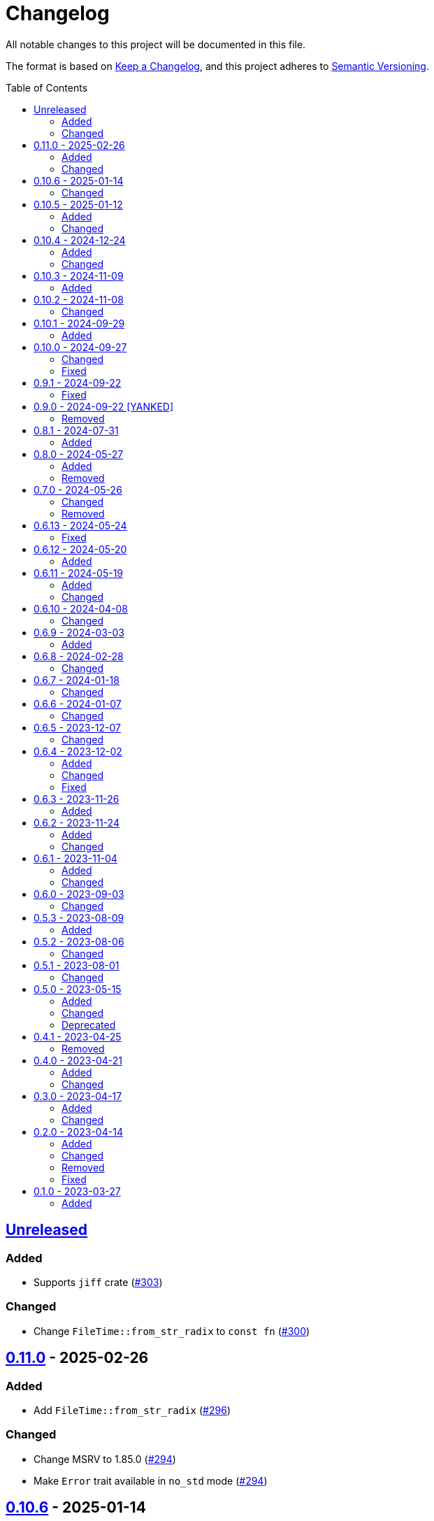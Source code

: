 // SPDX-FileCopyrightText: 2023 Shun Sakai
//
// SPDX-License-Identifier: Apache-2.0 OR MIT

= Changelog
:toc: preamble
:project-url: https://github.com/sorairolake/nt-time
:compare-url: {project-url}/compare
:issue-url: {project-url}/issues
:pull-request-url: {project-url}/pull

All notable changes to this project will be documented in this file.

The format is based on https://keepachangelog.com/[Keep a Changelog], and this
project adheres to https://semver.org/[Semantic Versioning].

== {compare-url}/v0.11.0\...HEAD[Unreleased]

=== Added

* Supports `jiff` crate ({pull-request-url}/303[#303])

=== Changed

* Change `FileTime::from_str_radix` to `const fn` ({pull-request-url}/300[#300])

== {compare-url}/v0.10.6\...v0.11.0[0.11.0] - 2025-02-26

=== Added

* Add `FileTime::from_str_radix` ({pull-request-url}/296[#296])

=== Changed

* Change MSRV to 1.85.0 ({pull-request-url}/294[#294])
* Make `Error` trait available in `no_std` mode ({pull-request-url}/294[#294])

== {compare-url}/v0.10.5\...v0.10.6[0.10.6] - 2025-01-14

=== Changed

* Make `dev-dependencies` conform to `rust-version`
  ({pull-request-url}/278[#278])

== {compare-url}/v0.10.4\...v0.10.5[0.10.5] - 2025-01-12

=== Added

* Add an example of printing a human-readable date and time as the file time
  ({pull-request-url}/268[#268])
* Add `FileTime::SIGNED_MAX`, which represents the actual largest value of the
  file time, not the theoretical maximum ({pull-request-url}/273[#273])

=== Changed

* Rename `examples/date.rs` to `examples/format.rs`
  ({pull-request-url}/269[#269])
* Carry over the number of nanoseconds into the seconds if it is greater than 1
  billion in `FileTime::from_unix_time` ({pull-request-url}/272[#272])

== {compare-url}/v0.10.3\...v0.10.4[0.10.4] - 2024-12-24

=== Added

* Add `FileTime::to_high_low` and `FileTime::from_high_low`
  ({pull-request-url}/252[#252])

=== Changed

* Change MSRV to 1.67.1 ({pull-request-url}/252[#252])

== {compare-url}/v0.10.2\...v0.10.3[0.10.3] - 2024-11-09

=== Added

* Add `FileTime::to_ne_bytes` and `FileTime::from_ne_bytes`
  ({pull-request-url}/243[#243])

== {compare-url}/v0.10.1\...v0.10.2[0.10.2] - 2024-11-08

=== Changed

* Change MSRV to 1.67.0 ({pull-request-url}/240[#240])

== {compare-url}/v0.10.0\...v0.10.1[0.10.1] - 2024-09-29

=== Added

* Implement `rand::distributions::Distribution` for `FileTime`
  ({pull-request-url}/227[#227])
* Add benchmarks ({pull-request-url}/228[#228])
* Add methods to convert between `FileTime` and Unix time in milliseconds and
  microseconds ({pull-request-url}/229[#229])
* Add Serde support for Unix time in milliseconds, microseconds, and
  nanoseconds ({pull-request-url}/230[#230])

== {compare-url}/v0.9.1\...v0.10.0[0.10.0] - 2024-09-27

=== Changed

* Take the number of additional nanoseconds as a parameter of
  `FileTime::to_unix_time` ({pull-request-url}/225[#225])
* Add the number of additional nanoseconds as a return value for
  `FileTime::from_unix_time` ({pull-request-url}/225[#225])
* Rename previous `FileTime::to_unix_time` to `FileTime::to_unix_time_secs`
  ({pull-request-url}/225[#225])
* Rename previous `FileTime::from_unix_time` to `FileTime::from_unix_time_secs`
  ({pull-request-url}/225[#225])

=== Fixed

* Divisions in conversion operations between `FileTime` and Unix time round
  towards negative infinity ({pull-request-url}/225[#225])

== {compare-url}/v0.9.0\...v0.9.1[0.9.1] - 2024-09-22

=== Fixed

* Remove description about `zip` feature ({pull-request-url}/223[#223])

== {compare-url}/v0.8.1\...v0.9.0[0.9.0] - 2024-09-22 [YANKED]

=== Removed

* Remove `zip::DateTime` integration ({pull-request-url}/210[#210])

== {compare-url}/v0.8.0\...v0.8.1[0.8.1] - 2024-07-31

=== Added

* Add error type conversion methods ({pull-request-url}/202[#202])

== {compare-url}/v0.7.0\...v0.8.0[0.8.0] - 2024-05-27

=== Added

* Add property based tests ({pull-request-url}/173[#173])

=== Removed

* Remove `FileTime::as_u64` ({pull-request-url}/174[#174])

== {compare-url}/v0.6.13\...v0.7.0[0.7.0] - 2024-05-26

=== Changed

* Change `TryFrom<FileTime> for OffsetDateTime` to return
  `time::error::ComponentRange` instead of `OffsetDateTimeRangeError`
  ({pull-request-url}/167[#167])
* Change `TryFrom<FileTime> for zip::DateTime` to return
  `zip::result::DateTimeRangeError` ({pull-request-url}/168[#168])

=== Removed

* Remove `OffsetDateTimeRangeError` ({pull-request-url}/167[#167])

== {compare-url}/v0.6.12\...v0.6.13[0.6.13] - 2024-05-24

=== Fixed

* Fix error message for `DosDateTimeRangeError` and `DosDateTimeRangeErrorKind`
  ({pull-request-url}/163[#163])

== {compare-url}/v0.6.11\...v0.6.12[0.6.12] - 2024-05-20

=== Added

* Add methods to compare and order between `FileTime` and `zip::DateTime`
  ({pull-request-url}/158[#158])
* Add methods to subtract between `FileTime` and `zip::DateTime`
  ({pull-request-url}/158[#158])

== {compare-url}/v0.6.10\...v0.6.11[0.6.11] - 2024-05-19

=== Added

* Add `zip::DateTime` integration ({pull-request-url}/153[#153])

=== Changed

* Use `TimeDelta::seconds` instead of `TimeDelta::try_seconds`
  ({pull-request-url}/151[#151])
* Split `file_time.rs` into submodules ({pull-request-url}/154[#154])

== {compare-url}/v0.6.9\...v0.6.10[0.6.10] - 2024-04-08

=== Changed

* Change position of `package.metadata.docs.rs`

== {compare-url}/v0.6.8\...v0.6.9[0.6.9] - 2024-03-03

=== Added

* Add operators for `chrono` ({pull-request-url}/126[#126])

== {compare-url}/v0.6.7\...v0.6.8[0.6.8] - 2024-02-28

=== Changed

* Bump MSRV to 1.74.0 ({pull-request-url}/114[#114])
* Change `chrono::Duration` to `chrono::TimeDelta`
  ({pull-request-url}/123[#123])

== {compare-url}/v0.6.6\...v0.6.7[0.6.7] - 2024-01-18

=== Changed

* Change copyright notice in `LICENSES/MIT.txt`

== {compare-url}/v0.6.5\...v0.6.6[0.6.6] - 2024-01-07

=== Changed

* Change to use `bump-my-version`

== {compare-url}/v0.6.4\...v0.6.5[0.6.5] - 2023-12-07

=== Changed

* Reduce package size

== {compare-url}/v0.6.3\...v0.6.4[0.6.4] - 2023-12-02

=== Added

* Implement `FromStr` for `FileTime` ({pull-request-url}/80[#80])

=== Changed

* Limit the valid UTC offset for `FileTime::to_dos_date_time` and
  `FileTime::from_dos_date_time` to the range "UTC-16:00" to "UTC+15:45"
  ({pull-request-url}/83[#83])

=== Fixed

* Fix `FileTime::to_dos_date_time` and `FileTime::from_dos_date_time` to return
  `None` as the UTC offset if the number of seconds of the UTC offset is not
  zero ({pull-request-url}/81[#81])

== {compare-url}/v0.6.2\...v0.6.3[0.6.3] - 2023-11-26

=== Added

* Implement `fmt::Octal`, `fmt::LowerHex`, `fmt::UpperHex`, `fmt::Binary`,
  `fmt::LowerExp` and `fmt::UpperExp` for `FileTime`
  ({pull-request-url}/75[#75])
* Add conversion methods from/to `i64` ({pull-request-url}/76[#76])

== {compare-url}/v0.6.1\...v0.6.2[0.6.2] - 2023-11-24

=== Added

* Add conversion methods from/to MS-DOS date and time
  ({pull-request-url}/70[#70])

=== Changed

* Bump MSRV to 1.70.0 ({pull-request-url}/68[#68])

== {compare-url}/v0.6.0\...v0.6.1[0.6.1] - 2023-11-04

=== Added

* Add Code of Conduct ({pull-request-url}/59[#59])

=== Changed

* Bump `actions/checkout` from 3 to 4 ({pull-request-url}/44[#44])
* Update documentation for `FileTime` ({pull-request-url}/60[#60])

== {compare-url}/v0.5.3\...v0.6.0[0.6.0] - 2023-09-03

=== Changed

* Remove unnecessary newline after period ({pull-request-url}/33[#33])
* Bump MSRV to 1.67.0 ({pull-request-url}/36[#36])
* Change parameters of methods to pass-by-reference ({pull-request-url}/39[#39])

== {compare-url}/v0.5.2\...v0.5.3[0.5.3] - 2023-08-09

=== Added

* Add unit tests when `FileTime` is `i64::MAX` ({pull-request-url}/30[#30])

== {compare-url}/v0.5.1\...v0.5.2[0.5.2] - 2023-08-06

=== Changed

* Rename parameters of methods ({pull-request-url}/25[#25])

== {compare-url}/v0.5.0\...v0.5.1[0.5.1] - 2023-08-01

=== Changed

* Change the comment header to the format recommended by the REUSE
  Specification ({pull-request-url}/22[#22])
* Make this project REUSE compliant ({pull-request-url}/23[#23])
* Pin the version of `time` crate to 0.3.23 ({pull-request-url}/24[#24])

== {compare-url}/v0.4.1\...v0.5.0[0.5.0] - 2023-05-15

=== Added

* Add `FileTime::to_raw` as an alternative to `FileTime::as_u64`

=== Changed

* Change to use `datetime` macro in doctests
* Bump MSRV to 1.65.0

=== Deprecated

* Change `FileTime::as_u64` to deprecated

== {compare-url}/v0.4.0\...v0.4.1[0.4.1] - 2023-04-25

=== Removed

* Remove `once_cell` from dependencies

== {compare-url}/v0.3.0\...v0.4.0[0.4.0] - 2023-04-21

=== Added

* Add doctests for `Serialize` and `Deserialize`
* Add conversion methods from/to Unix time
* Add Serde support for Unix time
* Re-export `serde` crate

=== Changed

* Rename `FileTime::NT_EPOCH` to `FileTime::NT_TIME_EPOCH`
* Rename `serde` to `serde_with`

== {compare-url}/v0.2.0\...v0.3.0[0.3.0] - 2023-04-17

=== Added

* Add Serde support

=== Changed

* Change `FileTimeRangeErrorKind` to public

== {compare-url}/v0.1.0\...v0.2.0[0.2.0] - 2023-04-14

=== Added

* Add `impl From<FileTime> for SystemTime`
* Add `FileTime::UNIX_EPOCH` constant
* Add `FileTime::now` method
* Add conversion methods from/to `chrono::DateTime`
* Add methods for operation with `time::Duration`
* Add conversion methods from/to byte arrays
* Add methods to subtract from/to `SystemTime`
* Add methods to subtract from/to `time::OffsetDateTime`
* Add methods to subtract from/to `chrono::DateTime<chrono::Utc>`
* Add methods for equality comparisons from/to `SystemTime`,
  `time::OffsetDateTime` and `chrono::DateTime<chrono::Utc>`
* Add methods for order comparisons from/to `SystemTime`,
  `time::OffsetDateTime` and `chrono::DateTime<chrono::Utc>`

=== Changed

* `impl TryFrom<SystemTime> for FileTime` always supports after
  `9999-12-31 23:59:59.999999900 UTC`

=== Removed

* Remove `impl TryFrom<FileTime> for SystemTime`

=== Fixed

* Fix `OffsetDateTimeRangeError` description
* Fix `FileTimeRangeError` description
* Fix operation of `impl Sub for FileTime` if the difference is large

== {project-url}/releases/tag/v0.1.0[0.1.0] - 2023-03-27

=== Added

* Initial release
